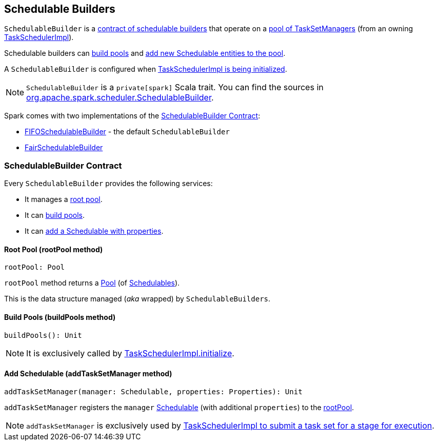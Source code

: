 == [[SchedulableBuilder]] Schedulable Builders

`SchedulableBuilder` is a <<contract, contract of schedulable builders>> that operate on a <<rootPool, pool of TaskSetManagers>> (from an owning link:spark-taskschedulerimpl.adoc[TaskSchedulerImpl]).

Schedulable builders can <<buildPools, build pools>> and <<addTaskSetManager, add new Schedulable entities to the pool>>.

A `SchedulableBuilder` is configured when <<initialize, TaskSchedulerImpl is being initialized>>.

NOTE: `SchedulableBuilder` is a `private[spark]` Scala trait. You can find the sources in https://github.com/apache/spark/blob/master/core/src/main/scala/org/apache/spark/scheduler/SchedulableBuilder.scala[org.apache.spark.scheduler.SchedulableBuilder].

Spark comes with two implementations of the <<contract, SchedulableBuilder Contract>>:

* link:spark-taskscheduler-FIFOSchedulableBuilder.adoc[FIFOSchedulableBuilder] - the default `SchedulableBuilder`
* link:spark-taskscheduler-FairSchedulableBuilder.adoc[FairSchedulableBuilder]

=== [[contract]] SchedulableBuilder Contract

Every `SchedulableBuilder` provides the following services:

* It manages a <<rootPool, root pool>>.

* It can <<buildPools, build pools>>.

* It can <<addTaskSetManager, add a Schedulable with properties>>.

==== [[rootPool]] Root Pool (rootPool method)

[source, scala]
----
rootPool: Pool
----

`rootPool` method returns a link:spark-taskscheduler-pool.adoc[Pool] (of link:spark-taskscheduler-schedulable.adoc[Schedulables]).

This is the data structure managed (_aka_ wrapped) by `SchedulableBuilders`.

==== [[buildPools]] Build Pools (buildPools method)

[source, scala]
----
buildPools(): Unit
----

NOTE: It is exclusively called by link:spark-taskschedulerimpl.adoc#initialize[TaskSchedulerImpl.initialize].

==== [[addTaskSetManager]] Add Schedulable (addTaskSetManager method)

[source, scala]
----
addTaskSetManager(manager: Schedulable, properties: Properties): Unit
----

`addTaskSetManager` registers the `manager` link:spark-taskscheduler-schedulable.adoc[Schedulable] (with additional `properties`) to the <<rootPool, rootPool>>.

NOTE: `addTaskSetManager` is exclusively used by link:spark-taskschedulerimpl.adoc#submitTasks[TaskSchedulerImpl to submit a task set for a stage for execution].
